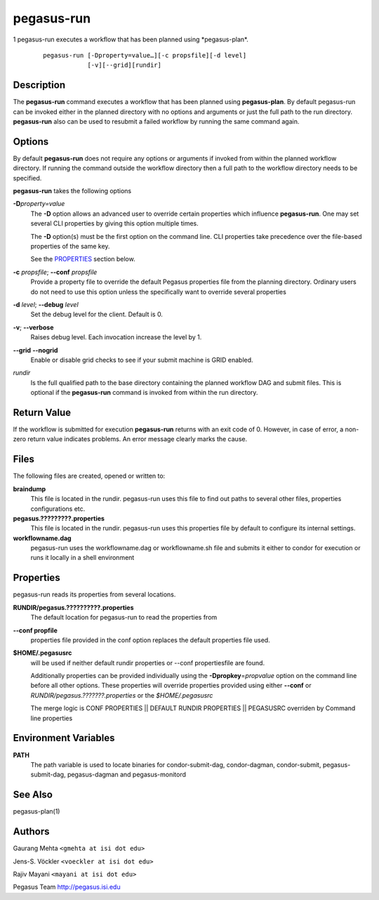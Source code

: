 .. _cli-pegasus-run:

===========
pegasus-run
===========

1
pegasus-run
executes a workflow that has been planned using \*pegasus-plan*.
   ::

      pegasus-run [-Dproperty=value…][-c propsfile][-d level]
                  [-v][--grid][rundir]



Description
===========

The **pegasus-run** command executes a workflow that has been planned
using **pegasus-plan**. By default pegasus-run can be invoked either in
the planned directory with no options and arguments or just the full
path to the run directory. **pegasus-run** also can be used to resubmit
a failed workflow by running the same command again.



Options
=======

By default **pegasus-run** does not require any options or arguments if
invoked from within the planned workflow directory. If running the
command outside the workflow directory then a full path to the workflow
directory needs to be specified.

**pegasus-run** takes the following options

**-D**\ *property=value*
   The **-D** option allows an advanced user to override certain
   properties which influence **pegasus-run**. One may set several CLI
   properties by giving this option multiple times.

   The **-D** option(s) must be the first option on the command line.
   CLI properties take precedence over the file-based properties of the
   same key.

   See the `PROPERTIES <#PROPERTIES>`__ section below.

**-c** *propsfile*; \ **--conf** *propsfile*
   Provide a property file to override the default Pegasus properties
   file from the planning directory. Ordinary users do not need to use
   this option unless the specifically want to override several
   properties

**-d** *level*; \ **--debug** *level*
   Set the debug level for the client. Default is 0.

**-v**; \ **--verbose**
   Raises debug level. Each invocation increase the level by 1.

**--grid** \ **--nogrid**
   Enable or disable grid checks to see if your submit machine is GRID enabled.

*rundir*
   Is the full qualified path to the base directory containing the
   planned workflow DAG and submit files. This is optional if the
   **pegasus-run** command is invoked from within the run directory.



Return Value
============

If the workflow is submitted for execution **pegasus-run** returns with
an exit code of 0. However, in case of error, a non-zero return value
indicates problems. An error message clearly marks the cause.



Files
=====

The following files are created, opened or written to:

**braindump**
   This file is located in the rundir. pegasus-run uses this file to
   find out paths to several other files, properties configurations etc.

**pegasus.?????????.properties**
   This file is located in the rundir. pegasus-run uses this properties
   file by default to configure its internal settings.

**workflowname.dag**
   pegasus-run uses the workflowname.dag or workflowname.sh file and
   submits it either to condor for execution or runs it locally in a
   shell environment

.. _PROPERTIES:

Properties
==========

pegasus-run reads its properties from several locations.

**RUNDIR/pegasus.??????????.properties**
   The default location for pegasus-run to read the properties from

**--conf propfile**
   properties file provided in the conf option replaces the default
   properties file used.

**$HOME/.pegasusrc**
   will be used if neither default rundir properties or --conf
   propertiesfile are found.

   Additionally properties can be provided individually using the
   **-Dpropkey**\ =\ *propvalue* option on the command line before all
   other options. These properties will override properties provided
   using either **--conf** or *RUNDIR/pegasus.???????.properties* or the
   *$HOME/.pegasusrc*

   The merge logic is CONF PROPERTIES \|\| DEFAULT RUNDIR PROPERTIES
   \|\| PEGASUSRC overriden by Command line properties



Environment Variables
=====================

**PATH**
   The path variable is used to locate binaries for condor-submit-dag,
   condor-dagman, condor-submit, pegasus-submit-dag, pegasus-dagman and
   pegasus-monitord



See Also
========

pegasus-plan(1)



Authors
=======

Gaurang Mehta ``<gmehta at isi dot edu>``

Jens-S. Vöckler ``<voeckler at isi dot edu>``

Rajiv Mayani ``<mayani at isi dot edu>``

Pegasus Team http://pegasus.isi.edu
